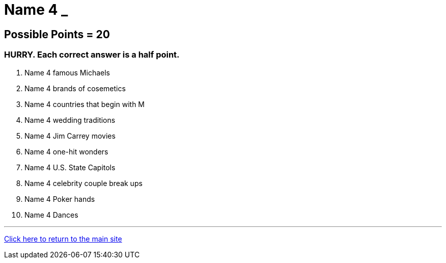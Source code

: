 = Name 4 _

== Possible Points = 20

=== HURRY. Each correct answer is a half point.


1. Name 4 famous Michaels

2. Name 4 brands of cosemetics

3. Name 4 countries that begin with M

4. Name 4 wedding traditions

5. Name 4 Jim Carrey movies

6. Name 4 one-hit wonders

7. Name 4 U.S. State Capitols

8. Name 4 celebrity couple break ups

9. Name 4 Poker hands

10. Name 4 Dances


'''

link:../../../index.html[Click here to return to the main site]
